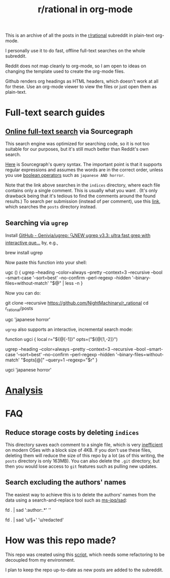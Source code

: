 #+TITLE: r/rational in org-mode

This is an archive of all the posts in the [[https://www.reddit.com/r/rational/][r/rational]] subreddit in plain-text org-mode.

I personally use it to do fast, offline full-text searches on the whole subreddit.

Reddit does not map cleanly to org-mode, so I am open to ideas on changing the template used to create the org-mode files.

Github renders org headings as HTML headers, which doesn't work at all for these. Use an org-mode viewer to view the files or just open them as plain-text.

[[file:readme.org_imgs/20210531_054346_t1GssN.png]]

[[file:readme.org_imgs/20210531_054821_vKtPi3.png]]


* Full-text search guides
** [[https://sourcegraph.com/search?q=context:global+file:indices/.*.org+repo:%5Egithub%5C.com/NightMachinery/r_rational%24+&patternType=regexp][Online full-text search]] via Sourcegraph

This search engine was optimized for searching code, so it is not too suitable for our purposes, but it's still much better than Reddit's own search.

[[https://docs.sourcegraph.com/code_search/reference/queries][Here]] is Sourcegraph's query syntax. The important point is that it supports regular expressions and assumes the words are in the correct order, unless you use [[https://docs.sourcegraph.com/code_search/reference/queries#boolean-operators][boolean operators]] such as =japanese AND horror=.

Note that the link above searches in the =indices= directory, where each file contains only a single comment. This is usually what you want . (It's only drawback being that it's tedious to find the comments around the found results.) To search per submission (instead of per comment), use this [[https://sourcegraph.com/search?q=context:global+file:posts/.*.org+repo:%5Egithub%5C.com/NightMachinary/r_rational%24+&patternType=regexp][link]], which searches the =posts= directory instead.

[[file:readme.org_imgs/20210601_003236_9uj3rV.png]]

** Searching via =ugrep=

Install [[https://github.com/Genivia/ugrep][GitHub - Genivia/ugrep: 🔍NEW ugrep v3.3: ultra fast grep with interactive que...]] by, e.g.,
#+begin_example zsh
brew install ugrep
#+end_example

Now paste this function into your shell:
#+begin_example zsh
ugc () {
    ugrep --heading --color=always --pretty --context=3 --recursive --bool --smart-case '--sort=best' --no-confirm --perl-regexp --hidden '--binary-files=without-match' "$@" | less -n
}
#+end_example

Now you can do:
#+begin_example zsh
git clone --recursive https://github.com/NightMachinary/r_rational
cd r_rational/posts
#+end_example
#+begin_example zsh
ugc 'japanese horror'
#+end_example

[[file:readme.org_imgs/20210531_174125_jXIQ5n.png]]

=ugrep= also supports an interactive, incremental search mode:
#+begin_example zsh
function ugci {
    local r="${@[-1]}" opts=("${@[1,-2]}")

    ugrep --heading --color=always --pretty --context=3 --recursive --bool --smart-case '--sort=best' --no-confirm --perl-regexp --hidden '--binary-files=without-match' "$opts[@]" --query=1 --regexp="$r"
}
#+end_example

#+begin_example zsh
ugci 'japanese horror'
#+end_example

* [[./analysis/gen.org][Analysis]]


* FAQ
** Reduce storage costs by deleting =indices=
This directory saves each comment to a single file, which is very [[https://unix.stackexchange.com/questions/62049/why-are-text-files-4kb][inefficient]] on modern OSes with a block size of 4KB. If you don't use these files, deleting them will reduce the size of this repo by a lot (as of this writing, the =posts= directory is only 163MB). You can also delete the =.git= directory, but then you would lose access to =git= features such as pulling new updates.

** Search excluding the authors' names
The easiest way to achieve this is to delete the authors' names from the data using a search-and-replace tool such as [[https://github.com/ms-jpq/sad][ms-jpq/sad]]:

#+begin_example zsh
fd . | sad '\s*:author:.*' ''

fd . | sad 'u/\S+' 'u/redacted'
#+end_example


* How was this repo made?
This repo was created using this [[https://github.com/NightMachinary/.shells/tree/master/scripts/python/reddit][script]], which needs some refactoring to be decoupled from my environment.

I plan to keep the repo up-to-date as new posts are added to the subreddit.

